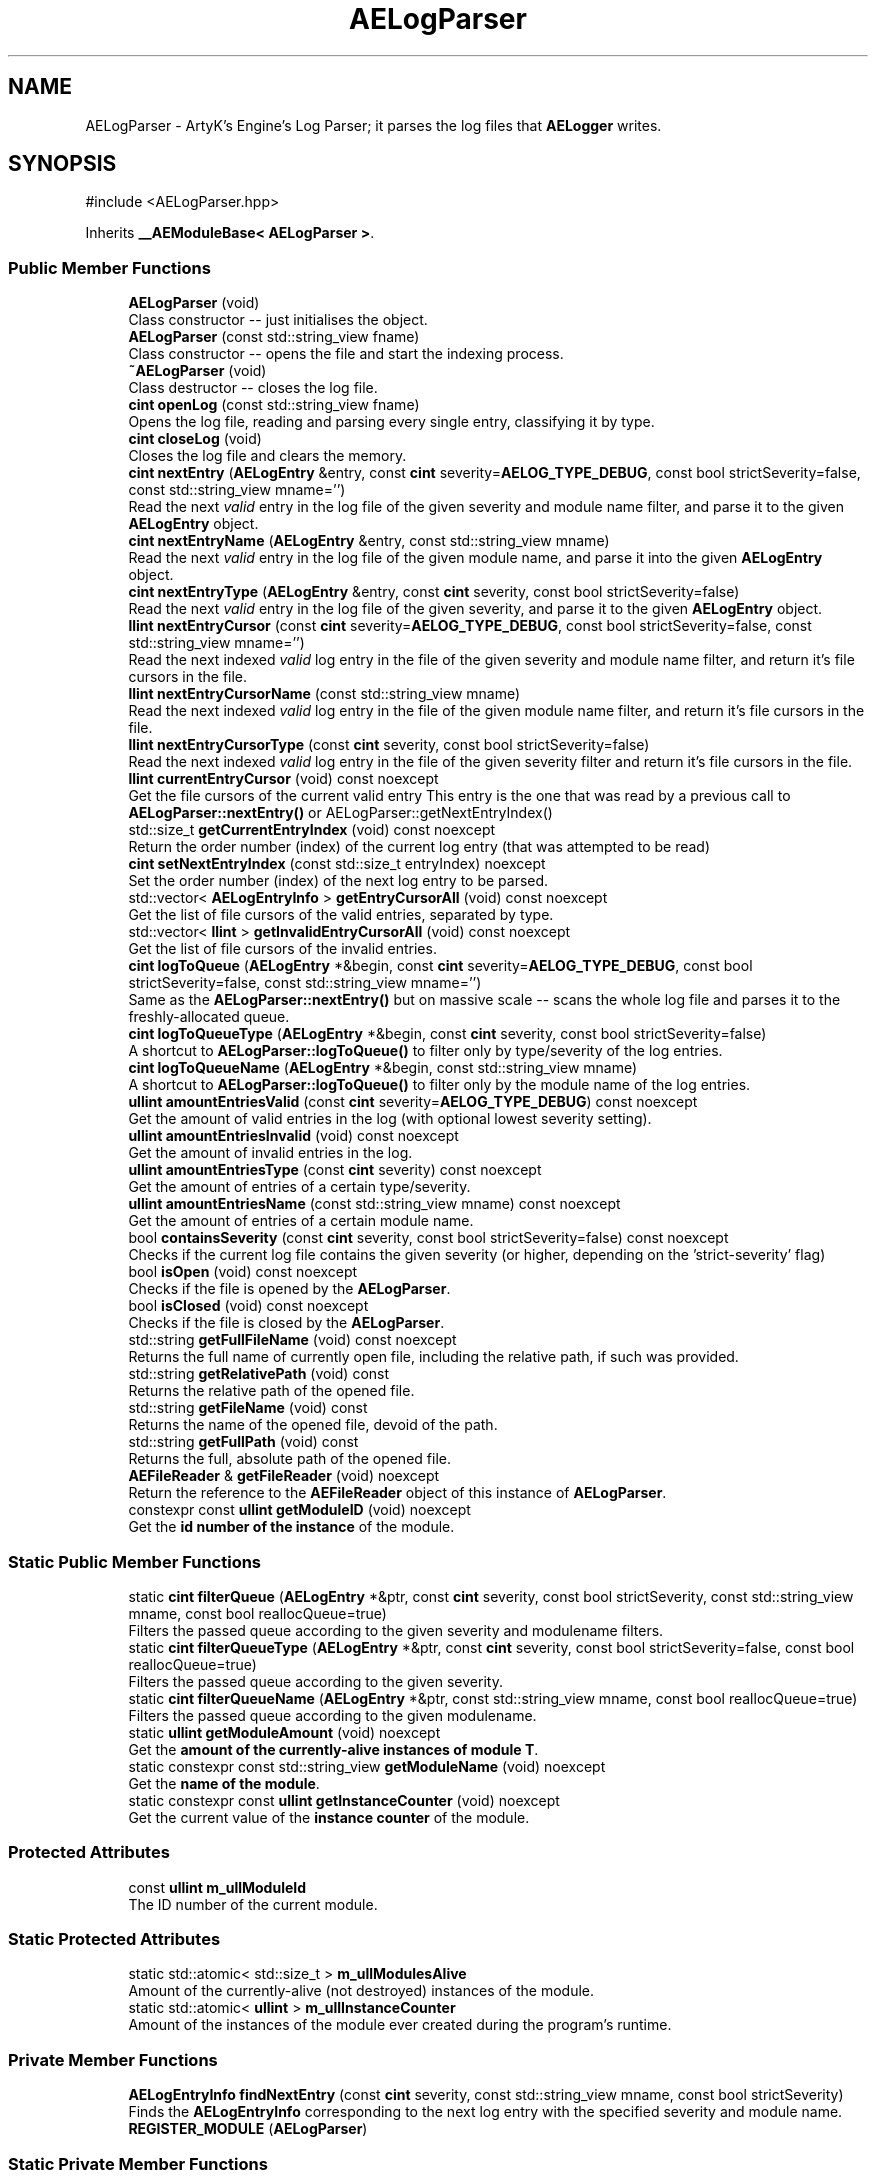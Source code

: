 .TH "AELogParser" 3 "Mon Mar 18 2024 18:44:24" "Version v0.0.8.5a" "ArtyK's Console Engine" \" -*- nroff -*-
.ad l
.nh
.SH NAME
AELogParser \- ArtyK's Engine's Log Parser; it parses the log files that \fBAELogger\fP writes\&.  

.SH SYNOPSIS
.br
.PP
.PP
\fR#include <AELogParser\&.hpp>\fP
.PP
Inherits \fB__AEModuleBase< AELogParser >\fP\&.
.SS "Public Member Functions"

.in +1c
.ti -1c
.RI "\fBAELogParser\fP (void)"
.br
.RI "Class constructor -- just initialises the object\&. "
.ti -1c
.RI "\fBAELogParser\fP (const std::string_view fname)"
.br
.RI "Class constructor -- opens the file and start the indexing process\&. "
.ti -1c
.RI "\fB~AELogParser\fP (void)"
.br
.RI "Class destructor -- closes the log file\&. "
.ti -1c
.RI "\fBcint\fP \fBopenLog\fP (const std::string_view fname)"
.br
.RI "Opens the log file, reading and parsing every single entry, classifying it by type\&. "
.ti -1c
.RI "\fBcint\fP \fBcloseLog\fP (void)"
.br
.RI "Closes the log file and clears the memory\&. "
.ti -1c
.RI "\fBcint\fP \fBnextEntry\fP (\fBAELogEntry\fP &entry, const \fBcint\fP severity=\fBAELOG_TYPE_DEBUG\fP, const bool strictSeverity=false, const std::string_view mname='')"
.br
.RI "Read the next \fIvalid\fP entry in the log file of the given severity and module name filter, and parse it to the given \fBAELogEntry\fP object\&. "
.ti -1c
.RI "\fBcint\fP \fBnextEntryName\fP (\fBAELogEntry\fP &entry, const std::string_view mname)"
.br
.RI "Read the next \fIvalid\fP entry in the log file of the given module name, and parse it into the given \fBAELogEntry\fP object\&. "
.ti -1c
.RI "\fBcint\fP \fBnextEntryType\fP (\fBAELogEntry\fP &entry, const \fBcint\fP severity, const bool strictSeverity=false)"
.br
.RI "Read the next \fIvalid\fP entry in the log file of the given severity, and parse it to the given \fBAELogEntry\fP object\&. "
.ti -1c
.RI "\fBllint\fP \fBnextEntryCursor\fP (const \fBcint\fP severity=\fBAELOG_TYPE_DEBUG\fP, const bool strictSeverity=false, const std::string_view mname='')"
.br
.RI "Read the next indexed \fIvalid\fP log entry in the file of the given severity and module name filter, and return it's file cursors in the file\&. "
.ti -1c
.RI "\fBllint\fP \fBnextEntryCursorName\fP (const std::string_view mname)"
.br
.RI "Read the next indexed \fIvalid\fP log entry in the file of the given module name filter, and return it's file cursors in the file\&. "
.ti -1c
.RI "\fBllint\fP \fBnextEntryCursorType\fP (const \fBcint\fP severity, const bool strictSeverity=false)"
.br
.RI "Read the next indexed \fIvalid\fP log entry in the file of the given severity filter and return it's file cursors in the file\&. "
.ti -1c
.RI "\fBllint\fP \fBcurrentEntryCursor\fP (void) const noexcept"
.br
.RI "Get the file cursors of the current valid entry This entry is the one that was read by a previous call to \fBAELogParser::nextEntry()\fP or AELogParser::getNextEntryIndex() "
.ti -1c
.RI "std::size_t \fBgetCurrentEntryIndex\fP (void) const noexcept"
.br
.RI "Return the order number (index) of the current log entry (that was attempted to be read) "
.ti -1c
.RI "\fBcint\fP \fBsetNextEntryIndex\fP (const std::size_t entryIndex) noexcept"
.br
.RI "Set the order number (index) of the next log entry to be parsed\&. "
.ti -1c
.RI "std::vector< \fBAELogEntryInfo\fP > \fBgetEntryCursorAll\fP (void) const noexcept"
.br
.RI "Get the list of file cursors of the valid entries, separated by type\&. "
.ti -1c
.RI "std::vector< \fBllint\fP > \fBgetInvalidEntryCursorAll\fP (void) const noexcept"
.br
.RI "Get the list of file cursors of the invalid entries\&. "
.ti -1c
.RI "\fBcint\fP \fBlogToQueue\fP (\fBAELogEntry\fP *&begin, const \fBcint\fP severity=\fBAELOG_TYPE_DEBUG\fP, const bool strictSeverity=false, const std::string_view mname='')"
.br
.RI "Same as the \fBAELogParser::nextEntry()\fP but on massive scale -- scans the whole log file and parses it to the freshly-allocated queue\&. "
.ti -1c
.RI "\fBcint\fP \fBlogToQueueType\fP (\fBAELogEntry\fP *&begin, const \fBcint\fP severity, const bool strictSeverity=false)"
.br
.RI "A shortcut to \fBAELogParser::logToQueue()\fP to filter only by type/severity of the log entries\&. "
.ti -1c
.RI "\fBcint\fP \fBlogToQueueName\fP (\fBAELogEntry\fP *&begin, const std::string_view mname)"
.br
.RI "A shortcut to \fBAELogParser::logToQueue()\fP to filter only by the module name of the log entries\&. "
.ti -1c
.RI "\fBullint\fP \fBamountEntriesValid\fP (const \fBcint\fP severity=\fBAELOG_TYPE_DEBUG\fP) const noexcept"
.br
.RI "Get the amount of valid entries in the log (with optional lowest severity setting)\&. "
.ti -1c
.RI "\fBullint\fP \fBamountEntriesInvalid\fP (void) const noexcept"
.br
.RI "Get the amount of invalid entries in the log\&. "
.ti -1c
.RI "\fBullint\fP \fBamountEntriesType\fP (const \fBcint\fP severity) const noexcept"
.br
.RI "Get the amount of entries of a certain type/severity\&. "
.ti -1c
.RI "\fBullint\fP \fBamountEntriesName\fP (const std::string_view mname) const noexcept"
.br
.RI "Get the amount of entries of a certain module name\&. "
.ti -1c
.RI "bool \fBcontainsSeverity\fP (const \fBcint\fP severity, const bool strictSeverity=false) const noexcept"
.br
.RI "Checks if the current log file contains the given severity (or higher, depending on the 'strict-severity' flag) "
.ti -1c
.RI "bool \fBisOpen\fP (void) const noexcept"
.br
.RI "Checks if the file is opened by the \fBAELogParser\fP\&. "
.ti -1c
.RI "bool \fBisClosed\fP (void) const noexcept"
.br
.RI "Checks if the file is closed by the \fBAELogParser\fP\&. "
.ti -1c
.RI "std::string \fBgetFullFileName\fP (void) const noexcept"
.br
.RI "Returns the full name of currently open file, including the relative path, if such was provided\&. "
.ti -1c
.RI "std::string \fBgetRelativePath\fP (void) const"
.br
.RI "Returns the relative path of the opened file\&. "
.ti -1c
.RI "std::string \fBgetFileName\fP (void) const"
.br
.RI "Returns the name of the opened file, devoid of the path\&. "
.ti -1c
.RI "std::string \fBgetFullPath\fP (void) const"
.br
.RI "Returns the full, absolute path of the opened file\&. "
.ti -1c
.RI "\fBAEFileReader\fP & \fBgetFileReader\fP (void) noexcept"
.br
.RI "Return the reference to the \fBAEFileReader\fP object of this instance of \fBAELogParser\fP\&. "
.ti -1c
.RI "constexpr const \fBullint\fP \fBgetModuleID\fP (void) noexcept"
.br
.RI "Get the \fBid number of the instance\fP of the module\&. "
.in -1c
.SS "Static Public Member Functions"

.in +1c
.ti -1c
.RI "static \fBcint\fP \fBfilterQueue\fP (\fBAELogEntry\fP *&ptr, const \fBcint\fP severity, const bool strictSeverity, const std::string_view mname, const bool reallocQueue=true)"
.br
.RI "Filters the passed queue according to the given severity and modulename filters\&. "
.ti -1c
.RI "static \fBcint\fP \fBfilterQueueType\fP (\fBAELogEntry\fP *&ptr, const \fBcint\fP severity, const bool strictSeverity=false, const bool reallocQueue=true)"
.br
.RI "Filters the passed queue according to the given severity\&. "
.ti -1c
.RI "static \fBcint\fP \fBfilterQueueName\fP (\fBAELogEntry\fP *&ptr, const std::string_view mname, const bool reallocQueue=true)"
.br
.RI "Filters the passed queue according to the given modulename\&. "
.ti -1c
.RI "static \fBullint\fP \fBgetModuleAmount\fP (void) noexcept"
.br
.RI "Get the \fBamount of the currently-alive instances of module T\fP\&. "
.ti -1c
.RI "static constexpr const std::string_view \fBgetModuleName\fP (void) noexcept"
.br
.RI "Get the \fBname of the module\fP\&. "
.ti -1c
.RI "static constexpr const \fBullint\fP \fBgetInstanceCounter\fP (void) noexcept"
.br
.RI "Get the current value of the \fBinstance counter\fP of the module\&. "
.in -1c
.SS "Protected Attributes"

.in +1c
.ti -1c
.RI "const \fBullint\fP \fBm_ullModuleId\fP"
.br
.RI "The ID number of the current module\&. "
.in -1c
.SS "Static Protected Attributes"

.in +1c
.ti -1c
.RI "static std::atomic< std::size_t > \fBm_ullModulesAlive\fP"
.br
.RI "Amount of the currently-alive (not destroyed) instances of the module\&. "
.ti -1c
.RI "static std::atomic< \fBullint\fP > \fBm_ullInstanceCounter\fP"
.br
.RI "Amount of the instances of the module ever created during the program's runtime\&. "
.in -1c
.SS "Private Member Functions"

.in +1c
.ti -1c
.RI "\fBAELogEntryInfo\fP \fBfindNextEntry\fP (const \fBcint\fP severity, const std::string_view mname, const bool strictSeverity)"
.br
.RI "Finds the \fBAELogEntryInfo\fP corresponding to the next log entry with the specified severity and module name\&. "
.ti -1c
.RI "\fBREGISTER_MODULE\fP (\fBAELogParser\fP)"
.br
.in -1c
.SS "Static Private Member Functions"

.in +1c
.ti -1c
.RI "static constexpr \fBcint\fP \fBerrorFromAELEI\fP (const \fBAELogEntryInfo\fP &leInfo) noexcept"
.br
.RI "Determines the error codes from the invalid values in the passed \fBAELogEntryInfo\fP instance\&. "
.ti -1c
.RI "static constexpr bool \fBcheckSeverity\fP (const \fBcint\fP entrySeverity, const \fBcint\fP filterSeverity, const bool strictSeverity=false) noexcept"
.br
.RI "Checks if the passed severity is valid compared to the filtering severity\&. "
.ti -1c
.RI "static constexpr bool \fBcheckMName\fP (const short entryNameIndex, const short filterNameIndex) noexcept"
.br
.RI "Checks if the passed entry's and filter's module name indices match Moved from a lambda, so it's easier to use with other parts of the log parser\&. "
.in -1c
.SS "Private Attributes"

.in +1c
.ti -1c
.RI "\fBAEFileReader\fP \fBm_frLogReader\fP"
.br
.RI "The file reader of the opened log file\&. "
.ti -1c
.RI "std::vector< \fBAELogEntryInfo\fP > \fBm_vecEntryIndices\fP"
.br
.RI "The list of all indexed \fIvalid\fP entries in the log file\&. "
.ti -1c
.RI "std::vector< \fBllint\fP > \fBm_vecInvalidEntryIndices\fP"
.br
.RI "The list of all indexed \fIinvalid\fP entries in the log file Each item contains their corresponding cursor position in the file\&. "
.ti -1c
.RI "std::unordered_map< std::string, std::pair< \fBullint\fP, short > > \fBm_mapModuleNames\fP"
.br
.RI "The map of the all module names parsed in the log file\&. "
.ti -1c
.RI "std::array< \fBullint\fP, 9 > \fBm_arrEntryAmount\fP"
.br
.RI "The amount of log entries read in the file, separated by type/severity\&. "
.ti -1c
.RI "std::atomic< std::size_t > \fBm_ullCurrentEntry\fP"
.br
.RI "The number corresponding to the currently-read \fIvalid\fP entry in the log file\&. "
.in -1c
.SH "Detailed Description"
.PP 
ArtyK's Engine's Log Parser; it parses the log files that \fBAELogger\fP writes\&. 

Wrapper around \fBAELogEntry\fP for parsing and \fBAEFileWriter\fP for reading functionality, (ab)using them both\&.
.PP
When opening a file, it reads it and indexes it for log information, and after the parsing/reading the log file to memory can be requested (one entry at a time/the whole thing)\&. Such info would be the amount of entries, amount of entries of each type, etc\&. Also it allows to filter the log by severity and read only important (to the use-case) data\&.
.PP
Hungarian notation is lp\&. (m_lpMyLogParser) Flags start with AELP_ 
.PP
Definition at line \fB66\fP of file \fBAELogParser\&.hpp\fP\&.
.SH "Constructor & Destructor Documentation"
.PP 
.SS "AELogParser::AELogParser (void)\fR [inline]\fP"

.PP
Class constructor -- just initialises the object\&. 
.PP
Definition at line \fB73\fP of file \fBAELogParser\&.hpp\fP\&.
.SS "AELogParser::AELogParser (const std::string_view fname)\fR [inline]\fP, \fR [explicit]\fP"

.PP
Class constructor -- opens the file and start the indexing process\&. 
.PP
\fBParameters\fP
.RS 4
\fIfname\fP The name of the file to open
.RE
.PP

.PP
Definition at line \fB81\fP of file \fBAELogParser\&.hpp\fP\&.
.SS "AELogParser::~AELogParser (void)\fR [inline]\fP"

.PP
Class destructor -- closes the log file\&. 
.PP
Definition at line \fB90\fP of file \fBAELogParser\&.hpp\fP\&.
.PP
References \fBcloseLog()\fP\&.
.SH "Member Function Documentation"
.PP 
.SS "\fBcint\fP AELogParser::openLog (const std::string_view fname)"

.PP
Opens the log file, reading and parsing every single entry, classifying it by type\&. 
.PP
\fBParameters\fP
.RS 4
\fIfname\fP The name of the file to open
.RE
.PP
\fBReturns\fP
.RS 4
AELP_ERR_NOERROR (0) on success, or AEFR_ERR_* (-1 to -8) or AELE_ERR_* (-11 to -15) flags on error
.RE
.PP

.PP
Definition at line \fB11\fP of file \fBAELogParser\&.cpp\fP\&.
.PP
References \fBAEFR_ERR_NOERROR\fP, \fBAEFR_ERR_OPEN_FILE_ALREADY_OPENED\fP, \fBAELE_FORMAT_MAX_SIZE\fP, \fBAELE_PARSE_STRING_MNAME\fP, \fBAELE_PARSE_STRING_TYPE\fP, \fBAELOG_DEFAULT_QUEUE_SIZE\fP, \fBAELP_ERR_NOERROR\fP, \fBAEFileReader::getCursorPos()\fP, \fBisOpen()\fP, \fBm_arrEntryAmount\fP, \fBm_frLogReader\fP, \fBm_mapModuleNames\fP, \fBm_vecEntryIndices\fP, \fBm_vecInvalidEntryIndices\fP, \fBAEFileReader::openFile()\fP, \fBAELogEntry::parseStringEntry()\fP, and \fBAEFileReader::readStringNL()\fP\&.
.SS "\fBcint\fP AELogParser::closeLog (void)\fR [inline]\fP"

.PP
Closes the log file and clears the memory\&. 
.PP
\fBReturns\fP
.RS 4
return value of the \fBAEFileReader::closefile()\fP (AEFR_ERR_NOERROR if file was closed successfully; AEFR_ERR_FILE_NOT_OPEN if file isn't open)
.RE
.PP

.PP
Definition at line \fB105\fP of file \fBAELogParser\&.hpp\fP\&.
.PP
References \fBAENULL\fP, \fBAEFileReader::closeFile()\fP, \fBm_arrEntryAmount\fP, \fBm_frLogReader\fP, \fBm_mapModuleNames\fP, \fBm_ullCurrentEntry\fP, \fBm_vecEntryIndices\fP, and \fBm_vecInvalidEntryIndices\fP\&.
.SS "\fBcint\fP AELogParser::nextEntry (\fBAELogEntry\fP & entry, const \fBcint\fP severity = \fR\fBAELOG_TYPE_DEBUG\fP\fP, const bool strictSeverity = \fRfalse\fP, const std::string_view mname = \fR''\fP)"

.PP
Read the next \fIvalid\fP entry in the log file of the given severity and module name filter, and parse it to the given \fBAELogEntry\fP object\&. 
.PP
\fBNote\fP
.RS 4
If the strictSeverity is false, then the severity value just changes the lowest limit of the log severity\&. Otherwise it sets the exact severity to look for 
.PP
The module name filter is applied after the severity filter\&. 
.PP
AELOG_TYPE_INVALID works the same as AELOG_TYPE_DEBUG\&. This function parses only \fIvalid\fP entries\&.
.RE
.PP
\fBParameters\fP
.RS 4
\fIentry\fP The log entry object to parse things into
.br
\fIseverity\fP The severity of the log entry to look for
.br
\fIstrictSeverity\fP The flag to indicate whether the search for severity should be strict (exact)
.br
\fImname\fP The module name of the log entry to search for
.RE
.PP
\fBReturns\fP
.RS 4
AELP_ERR_NOERROR (0) on success, or AEFR_ERR_* (-1 to -8) or AELE_ERR_* (-11 to -15) flags on error; error codes from \fBAELogParser::errorFromAELEI()\fP
.RE
.PP
\fBSee also\fP
.RS 4
\fBAELogParser::errorFromAELEI()\fP 
.RE
.PP

.PP
Definition at line \fB75\fP of file \fBAELogParser\&.cpp\fP\&.
.PP
References \fBAEFR_ERR_NOERROR\fP, \fBAEFR_ERR_READ_EOF\fP, \fBAELE_FORMAT_MAX_SIZE\fP, \fBAELE_PARSE_STRING_FULL\fP, \fBAELP_ERR_NOERROR\fP, \fBm_frLogReader\fP, \fBnextEntryCursor()\fP, \fBAELogEntry::parseStringEntry()\fP, \fBAEFileReader::readStringNL()\fP, and \fBAEFileReader::setCursorPos()\fP\&.
.SS "\fBcint\fP AELogParser::nextEntryName (\fBAELogEntry\fP & entry, const std::string_view mname)\fR [inline]\fP"

.PP
Read the next \fIvalid\fP entry in the log file of the given module name, and parse it into the given \fBAELogEntry\fP object\&. 
.PP
\fBSee also\fP
.RS 4
\fBAELogParser::nextEntry()\fP
.RE
.PP
\fBParameters\fP
.RS 4
\fIentry\fP The log entry object to parse things into
.br
\fImname\fP The module name of the log entry to search for
.RE
.PP
\fBReturns\fP
.RS 4
AELP_ERR_NOERROR (0) on success, or AEFR_ERR_* (-1 to -8) or AELE_ERR_* (-11 to -15) flags on error; error codes from \fBAELogParser::errorFromAELEI()\fP
.RE
.PP
\fBSee also\fP
.RS 4
\fBAELogParser::errorFromAELEI()\fP 
.RE
.PP

.PP
Definition at line \fB142\fP of file \fBAELogParser\&.hpp\fP\&.
.PP
References \fBAELP_SEVERITY_ALL\fP, and \fBnextEntry()\fP\&.
.SS "\fBcint\fP AELogParser::nextEntryType (\fBAELogEntry\fP & entry, const \fBcint\fP severity, const bool strictSeverity = \fRfalse\fP)\fR [inline]\fP"

.PP
Read the next \fIvalid\fP entry in the log file of the given severity, and parse it to the given \fBAELogEntry\fP object\&. 
.PP
\fBSee also\fP
.RS 4
AELogEntry::nextEntry()
.RE
.PP
\fBParameters\fP
.RS 4
\fIentry\fP The log entry object to parse things into
.br
\fIseverity\fP The lowest limit of severity of the log entry to look for
.br
\fIstrictSeverity\fP The flag to indicate whether the search for severity should be strict (exact)
.RE
.PP
\fBReturns\fP
.RS 4
AELP_ERR_NOERROR (0) on success, or AEFR_ERR_* (-1 to -8) or AELE_ERR_* (-11 to -15) flags on error; error codes from \fBAELogParser::errorFromAELEI()\fP
.RE
.PP
\fBSee also\fP
.RS 4
\fBAELogParser::errorFromAELEI()\fP 
.RE
.PP

.PP
Definition at line \fB153\fP of file \fBAELogParser\&.hpp\fP\&.
.PP
References \fBAELP_NO_MODULENAME\fP, and \fBnextEntry()\fP\&.
.SS "\fBllint\fP AELogParser::nextEntryCursor (const \fBcint\fP severity = \fR\fBAELOG_TYPE_DEBUG\fP\fP, const bool strictSeverity = \fRfalse\fP, const std::string_view mname = \fR''\fP)\fR [inline]\fP"

.PP
Read the next indexed \fIvalid\fP log entry in the file of the given severity and module name filter, and return it's file cursors in the file\&. 
.PP
\fBNote\fP
.RS 4
The severity value just changes the lowest limit of the log severity (lowest by default is debug)\&. If a higher severity is encountered, it's read as well\&. 
.PP
AELOG_TYPE_INVALID works the same as AELOG_TYPE_DEBUG\&. This function parses only \fIvalid\fP entries\&.
.RE
.PP
\fBParameters\fP
.RS 4
\fIseverity\fP The lowest severity of the log to find
.br
\fIstrictSeverity\fP The flag to indicate whether the search for severity should be strict (exact)
.br
\fImname\fP The module name of the log entry to search for
.RE
.PP
\fBReturns\fP
.RS 4
The file cursors of the next valid entry (in the currently-opened log file); error codes from \fBAELogParser::errorFromAELEI()\fP
.RE
.PP
\fBSee also\fP
.RS 4
\fBAELogParser::errorFromAELEI()\fP 
.RE
.PP

.PP
Definition at line \fB167\fP of file \fBAELogParser\&.hpp\fP\&.
.PP
References \fBAELP_ERR_NOERROR\fP, \fBAELogEntryInfo::cursorIndex\fP, \fBerrorFromAELEI()\fP, and \fBfindNextEntry()\fP\&.
.SS "\fBllint\fP AELogParser::nextEntryCursorName (const std::string_view mname)\fR [inline]\fP"

.PP
Read the next indexed \fIvalid\fP log entry in the file of the given module name filter, and return it's file cursors in the file\&. 
.PP
\fBSee also\fP
.RS 4
\fBAELogParser::nextEntryCursor()\fP
.RE
.PP
\fBParameters\fP
.RS 4
\fImname\fP The module name of the log entry to search for
.RE
.PP
\fBReturns\fP
.RS 4
The file cursors of the next valid entry (in the currently-opened log file); error codes from \fBAELogParser::errorFromAELEI()\fP
.RE
.PP
\fBSee also\fP
.RS 4
\fBAELogParser::errorFromAELEI()\fP 
.RE
.PP

.PP
Definition at line \fB185\fP of file \fBAELogParser\&.hpp\fP\&.
.PP
References \fBAELP_SEVERITY_ALL\fP, and \fBnextEntryCursor()\fP\&.
.SS "\fBllint\fP AELogParser::nextEntryCursorType (const \fBcint\fP severity, const bool strictSeverity = \fRfalse\fP)\fR [inline]\fP"

.PP
Read the next indexed \fIvalid\fP log entry in the file of the given severity filter and return it's file cursors in the file\&. 
.PP
\fBNote\fP
.RS 4
AELOG_TYPE_INVALID works the same as AELOG_TYPE_DEBUG\&. This function parses only \fIvalid\fP entries\&. 
.RE
.PP
\fBSee also\fP
.RS 4
\fBAELogParser::nextEntryCursor()\fP
.RE
.PP
\fBParameters\fP
.RS 4
\fIseverity\fP The lowest severity of the log to find
.br
\fIstrictSeverity\fP The flag to indicate whether the search for severity should be strict (exact)
.RE
.PP
\fBReturns\fP
.RS 4
The file cursors of the next valid entry (in the currently-opened log file); error codes from \fBAELogParser::errorFromAELEI()\fP
.RE
.PP
\fBSee also\fP
.RS 4
\fBAELogParser::errorFromAELEI()\fP 
.RE
.PP

.PP
Definition at line \fB196\fP of file \fBAELogParser\&.hpp\fP\&.
.PP
References \fBAELP_NO_MODULENAME\fP, and \fBnextEntryCursor()\fP\&.
.SS "\fBllint\fP AELogParser::currentEntryCursor (void) const\fR [inline]\fP, \fR [noexcept]\fP"

.PP
Get the file cursors of the current valid entry This entry is the one that was read by a previous call to \fBAELogParser::nextEntry()\fP or AELogParser::getNextEntryIndex() 
.PP
\fBReturns\fP
.RS 4
The file cursors of the current valid entry (in the currently-opened log file); AEFR_ERR_FILE_NOT_OPEN if the file isn't open; AEFR_ERR_READ_EOF if the entry number is invalid (past the end of the log file)
.RE
.PP

.PP
Definition at line \fB203\fP of file \fBAELogParser\&.hpp\fP\&.
.PP
References \fB_AELP_CHECK_IF_FILE_OPEN\fP, \fBAEFR_ERR_READ_EOF\fP, \fBm_ullCurrentEntry\fP, and \fBm_vecEntryIndices\fP\&.
.SS "std::size_t AELogParser::getCurrentEntryIndex (void) const\fR [inline]\fP, \fR [noexcept]\fP"

.PP
Return the order number (index) of the current log entry (that was attempted to be read) 
.PP
\fBReturns\fP
.RS 4
The index of the current entry as std::size_t
.RE
.PP

.PP
Definition at line \fB215\fP of file \fBAELogParser\&.hpp\fP\&.
.PP
References \fBm_ullCurrentEntry\fP\&.
.SS "\fBcint\fP AELogParser::setNextEntryIndex (const std::size_t entryIndex)\fR [inline]\fP, \fR [noexcept]\fP"

.PP
Set the order number (index) of the next log entry to be parsed\&. 
.PP
\fBParameters\fP
.RS 4
\fIentryIndex\fP The order number of the next entry
.RE
.PP
\fBReturns\fP
.RS 4
AELP_ERR_NOERROR on success; AEFR_ERR_READ_EOF if the value was larger than the (amount of valid parsed entries - 1); AEFR_ERR_FILE_NOT_OPEN if file wasn't open
.RE
.PP

.PP
Definition at line \fB222\fP of file \fBAELogParser\&.hpp\fP\&.
.PP
References \fB_AELP_CHECK_IF_FILE_OPEN\fP, \fBAEFR_ERR_READ_EOF\fP, \fBAELP_ERR_NOERROR\fP, \fBm_ullCurrentEntry\fP, and \fBm_vecEntryIndices\fP\&.
.SS "std::vector< \fBAELogEntryInfo\fP > AELogParser::getEntryCursorAll (void) const\fR [inline]\fP, \fR [noexcept]\fP"

.PP
Get the list of file cursors of the valid entries, separated by type\&. 
.PP
\fBNote\fP
.RS 4
If the file is not open, the returned vector is empty
.RE
.PP
\fBReturns\fP
.RS 4
(by value) The vector of \fBAELogEntryInfo\fP, each having the (cursor) index, index of the module name, and type of each valid entry
.RE
.PP

.PP
Definition at line \fB236\fP of file \fBAELogParser\&.hpp\fP\&.
.PP
References \fBm_vecEntryIndices\fP\&.
.SS "std::vector< \fBllint\fP > AELogParser::getInvalidEntryCursorAll (void) const\fR [inline]\fP, \fR [noexcept]\fP"

.PP
Get the list of file cursors of the invalid entries\&. In the return vector, llint is the index of the cursor in the file 
.PP
\fBNote\fP
.RS 4
If the file is not open, the returned vector is empty
.RE
.PP
\fBReturns\fP
.RS 4
(by value) The vector of llint's, having the cursor indices for each invalid entry
.RE
.PP

.PP
Definition at line \fB246\fP of file \fBAELogParser\&.hpp\fP\&.
.PP
References \fBm_vecInvalidEntryIndices\fP\&.
.SS "\fBcint\fP AELogParser::logToQueue (\fBAELogEntry\fP *& begin, const \fBcint\fP severity = \fR\fBAELOG_TYPE_DEBUG\fP\fP, const bool strictSeverity = \fRfalse\fP, const std::string_view mname = \fR''\fP)"

.PP
Same as the \fBAELogParser::nextEntry()\fP but on massive scale -- scans the whole log file and parses it to the freshly-allocated queue\&. 
.PP
\fBSee also\fP
.RS 4
\fBAELogEntry::makeQueue()\fP The parsed queue is filtered with the given severity level and 'strict severity search' flag 
.RE
.PP
\fBWarning\fP
.RS 4
If this queue isn't deallocated (deleted) before dropping the queue pointer, this \fBWILL\fP lead to memory leaks!
.RE
.PP
\fBParameters\fP
.RS 4
\fIbegin\fP The pointer to which the queue will be allocated
.br
\fIseverity\fP The lowest severity of the log to find
.br
\fIstrictSeverity\fP The flag to indicate whether the search for severity should be strict (exact)
.br
\fImname\fP The module name of the log entry to search for
.RE
.PP
\fBReturns\fP
.RS 4
AELP_ERR_NOERROR (0) on success; or AEFR_ERR_* (-1 to -8) or AELE_ERR_* (-11 to -15), AELP_ERR_*(-20 to -24) flags on error 
.RE
.PP

.PP
Definition at line \fB107\fP of file \fBAELogParser\&.cpp\fP\&.
.PP
References \fB_AELP_CHECK_IF_FILE_OPEN\fP, \fBAELP_ERR_NOERROR\fP, \fBAELP_NO_MODULENAME\fP, \fBamountEntriesType()\fP, \fBamountEntriesValid()\fP, \fBfilterQueueName()\fP, \fBAELogEntry::m_pNextNode\fP, \fBm_ullCurrentEntry\fP, \fBAELogEntry::makeQueue()\fP, and \fBnextEntry()\fP\&.
.SS "\fBcint\fP AELogParser::logToQueueType (\fBAELogEntry\fP *& begin, const \fBcint\fP severity, const bool strictSeverity = \fRfalse\fP)\fR [inline]\fP"

.PP
A shortcut to \fBAELogParser::logToQueue()\fP to filter only by type/severity of the log entries\&. 
.PP
\fBSee also\fP
.RS 4
\fBAELogParser::logToQueue()\fP 
.RE
.PP
\fBWarning\fP
.RS 4
If this queue isn't deallocated (deleted) before dropping the queue pointer, this \fBWILL\fP lead to memory leaks!
.RE
.PP
\fBParameters\fP
.RS 4
\fIbegin\fP The pointer to which the queue will be allocated
.br
\fIseverity\fP The lowest severity of the log to find
.br
\fIstrictSeverity\fP The flag to indicate whether the search for severity should be strict (exact)
.RE
.PP
\fBReturns\fP
.RS 4
AELP_ERR_NOERROR (0) on success; or AEFR_ERR_* (-1 to -8) or AELE_ERR_* (-11 to -15), AELP_ERR_*(-20 to -24) flags on error 
.RE
.PP

.PP
Definition at line \fB272\fP of file \fBAELogParser\&.hpp\fP\&.
.PP
References \fBAELP_NO_MODULENAME\fP, and \fBlogToQueue()\fP\&.
.SS "\fBcint\fP AELogParser::logToQueueName (\fBAELogEntry\fP *& begin, const std::string_view mname)\fR [inline]\fP"

.PP
A shortcut to \fBAELogParser::logToQueue()\fP to filter only by the module name of the log entries\&. 
.PP
\fBSee also\fP
.RS 4
\fBAELogParser::logToQueue()\fP 
.RE
.PP
\fBWarning\fP
.RS 4
If this queue isn't deallocated (deleted) before dropping the queue pointer, this \fBWILL\fP lead to memory leaks!
.RE
.PP
\fBParameters\fP
.RS 4
\fIbegin\fP The pointer to which the queue will be allocated
.br
\fImname\fP The module name of the log entry to search for
.RE
.PP
\fBReturns\fP
.RS 4
AELP_ERR_NOERROR (0) on success; or AEFR_ERR_* (-1 to -8) or AELE_ERR_* (-11 to -15), AELP_ERR_*(-20 to -24) flags on error 
.RE
.PP

.PP
Definition at line \fB284\fP of file \fBAELogParser\&.hpp\fP\&.
.PP
References \fBAELP_SEVERITY_ALL\fP, and \fBlogToQueue()\fP\&.
.SS "\fBcint\fP AELogParser::filterQueue (\fBAELogEntry\fP *& ptr, const \fBcint\fP severity, const bool strictSeverity, const std::string_view mname, const bool reallocQueue = \fRtrue\fP)\fR [static]\fP"

.PP
Filters the passed queue according to the given severity and modulename filters\&. 
.PP
\fBWarning\fP
.RS 4
Make sure the queue is not circled (the 'next node' pointer of the last entry in the queue is nullptr)\&. Otherwise this will result in an infinite loop in the function 
.RE
.PP
\fBTodo\fP
.RS 4
Implement a container for the queue to prevent this from happening 
.RE
.PP
\fBParameters\fP
.RS 4
\fIptr\fP The pointer to the existing queue
.br
\fIseverity\fP The lowest severity of the log to filter for
.br
\fIstrictSeverity\fP The flag to indicate whether the filtering for severity should be strict (exact)
.br
\fImname\fP The module name of the log entry to filter for
.br
\fIreallocQueue\fP Flag to reallocate the filtered queue (reduces the final memory usage)
.RE
.PP
\fBWarning\fP
.RS 4
Use reallocQueue flag only if the queue was allocated on the heap (like with \fBAELogParser::logToQueue()\fP\&. Otherwise (if it's stack-allocated) it will try to delete[] the stack memory 
.PP
\fBReturns\fP
.RS 4
AELP_ERR_NOERROR (0) on success; On invalid arguments: AELP_ERR_INVALID_QUEUE if ptr is nullptr, AELP_ERR_INVALID_FILTER if mname is empty and severity is AELP_SEVERITY_ALL; On filtering results: AELP_ERR_INVALID_SEVERITY if severity wasn't found in the queue (severity was the only filter), AELP_ERR_INVALID_MODULE_NAME if module name wasn't found in the queue(module name was the only filter), AELP_ERR_FILTER_NO_MATCHES if nothing was found with both passed and valid severity and module name filters
.RE
.PP
.RE
.PP

.PP
Definition at line \fB134\fP of file \fBAELogParser\&.cpp\fP\&.
.PP
References \fBAELE_MODULENAME_SIZE\fP, \fBAELP_ERR_FILTER_NO_MATCHES\fP, \fBAELP_ERR_INVALID_FILTER\fP, \fBAELP_ERR_INVALID_MODULE_NAME\fP, \fBAELP_ERR_INVALID_QUEUE\fP, \fBAELP_ERR_INVALID_SEVERITY\fP, \fBAELP_ERR_NOERROR\fP, \fBAELP_SEVERITY_ALL\fP, \fBcheckSeverity()\fP, \fBAELogEntry::copyEntry()\fP, \fBAELogEntry::m_cLogType\fP, \fBAELogEntry::m_pNextNode\fP, \fBAELogEntry::m_sModuleName\fP, and \fBAELogEntry::makeQueue()\fP\&.
.SS "static \fBcint\fP AELogParser::filterQueueType (\fBAELogEntry\fP *& ptr, const \fBcint\fP severity, const bool strictSeverity = \fRfalse\fP, const bool reallocQueue = \fRtrue\fP)\fR [inline]\fP, \fR [static]\fP"

.PP
Filters the passed queue according to the given severity\&. 
.PP
\fBWarning\fP
.RS 4
Make sure the queue is not circled (the 'next node' pointer of the last entry in the queue is nullptr)\&. Otherwise this will result in an infinite loop in the function 
.RE
.PP
\fBTodo\fP
.RS 4
Implement a container for the queue to prevent this from happening 
.RE
.PP
\fBParameters\fP
.RS 4
\fIptr\fP The pointer to the existing queue
.br
\fIseverity\fP The lowest severity of the log to filter for
.br
\fIstrictSeverity\fP The flag to indicate whether the filtering for severity should be strict (exact)
.br
\fIreallocQueue\fP Flag to reallocate the filtered queue (reduces the final memory usage)
.RE
.PP
\fBWarning\fP
.RS 4
Use reallocQueue flag only if the queue was allocated on the heap (like with \fBAELogParser::logToQueue()\fP\&. Otherwise (if it's stack-allocated) it will try to delete[] the stack memory 
.PP
\fBReturns\fP
.RS 4
Same values as \fBAELogParser::filterQueue()\fP but only relating to the severity filter
.RE
.PP
.RE
.PP

.PP
Definition at line \fB313\fP of file \fBAELogParser\&.hpp\fP\&.
.PP
References \fBAELP_NO_MODULENAME\fP, and \fBfilterQueue()\fP\&.
.SS "static \fBcint\fP AELogParser::filterQueueName (\fBAELogEntry\fP *& ptr, const std::string_view mname, const bool reallocQueue = \fRtrue\fP)\fR [inline]\fP, \fR [static]\fP"

.PP
Filters the passed queue according to the given modulename\&. 
.PP
\fBWarning\fP
.RS 4
Make sure the queue is not circled (the 'next node' pointer of the last entry in the queue is nullptr)\&. Otherwise this will result in an infinite loop in the function 
.RE
.PP
\fBTodo\fP
.RS 4
Implement a container for the queue to prevent this from happening 
.RE
.PP
\fBParameters\fP
.RS 4
\fIptr\fP The pointer to the existing queue
.br
\fImname\fP The module name of the log entry to filter for
.br
\fIreallocQueue\fP Flag to reallocate the filtered queue (reduces the final memory usage)
.RE
.PP
\fBWarning\fP
.RS 4
Use reallocQueue flag only if the queue was allocated on the heap (like with \fBAELogParser::logToQueue()\fP\&. Otherwise (if it's stack-allocated) it will try to delete[] the stack memory 
.PP
\fBReturns\fP
.RS 4
Same values as \fBAELogParser::filterQueue()\fP but only relating to the module name filter
.RE
.PP
.RE
.PP

.PP
Definition at line \fB327\fP of file \fBAELogParser\&.hpp\fP\&.
.PP
References \fBAELP_SEVERITY_ALL\fP, and \fBfilterQueue()\fP\&.
.SS "\fBullint\fP AELogParser::amountEntriesValid (const \fBcint\fP severity = \fR\fBAELOG_TYPE_DEBUG\fP\fP) const\fR [inline]\fP, \fR [noexcept]\fP"

.PP
Get the amount of valid entries in the log (with optional lowest severity setting)\&. Valid entries are entries that are not AELOG_TYPE_INVALID
.PP
\fBParameters\fP
.RS 4
\fIseverity\fP The lowest severity of the log to find
.RE
.PP
\fBReturns\fP
.RS 4
ULLINT_MAX if the severity is outside of the AELOG_TYPE_* range; ullint amount of entries
.RE
.PP

.PP
Definition at line \fB338\fP of file \fBAELogParser\&.hpp\fP\&.
.PP
References \fBAELOG_TYPE_FATAL_ERROR\fP, \fBAELOG_TYPE_INVALID\fP, \fBace::utils::isInRange()\fP, \fBm_arrEntryAmount\fP, and \fBULLINT_MAX\fP\&.
.SS "\fBullint\fP AELogParser::amountEntriesInvalid (void) const\fR [inline]\fP, \fR [noexcept]\fP"

.PP
Get the amount of invalid entries in the log\&. Invalid entries are of type AELOG_TYPE_INVALID
.PP
\fBReturns\fP
.RS 4
ullint amount of invalid entries
.RE
.PP

.PP
Definition at line \fB353\fP of file \fBAELogParser\&.hpp\fP\&.
.PP
References \fBm_arrEntryAmount\fP\&.
.SS "\fBullint\fP AELogParser::amountEntriesType (const \fBcint\fP severity) const\fR [inline]\fP, \fR [noexcept]\fP"

.PP
Get the amount of entries of a certain type/severity\&. 
.PP
\fBParameters\fP
.RS 4
\fIseverity\fP The severity/type of the log to find
.RE
.PP
\fBReturns\fP
.RS 4
ullint amount of entries on success; ULLINT_MAX if the severity is outside of the AELOG_TYPE_* range
.RE
.PP

.PP
Definition at line \fB362\fP of file \fBAELogParser\&.hpp\fP\&.
.PP
References \fBAELOG_TYPE_FATAL_ERROR\fP, \fBAELOG_TYPE_INVALID\fP, \fBace::utils::isInRange()\fP, \fBm_arrEntryAmount\fP, and \fBULLINT_MAX\fP\&.
.SS "\fBullint\fP AELogParser::amountEntriesName (const std::string_view mname) const\fR [inline]\fP, \fR [noexcept]\fP"

.PP
Get the amount of entries of a certain module name\&. 
.PP
\fBParameters\fP
.RS 4
\fImname\fP The module name of the log entries to search for<
.RE
.PP
\fBReturns\fP
.RS 4
Amount of entries with a certain module name; ULLINT_MAX if the modulename wasn't found
.RE
.PP

.PP
Definition at line \fB374\fP of file \fBAELogParser\&.hpp\fP\&.
.PP
References \fBm_mapModuleNames\fP, and \fBULLINT_MAX\fP\&.
.SS "bool AELogParser::containsSeverity (const \fBcint\fP severity, const bool strictSeverity = \fRfalse\fP) const\fR [inline]\fP, \fR [noexcept]\fP"

.PP
Checks if the current log file contains the given severity (or higher, depending on the 'strict-severity' flag) 
.PP
\fBParameters\fP
.RS 4
\fIseverity\fP The severity to search for
.br
\fIstrictSeverity\fP The flag to indicate whether the search for severity should be strict (exact)
.RE
.PP
\fBReturns\fP
.RS 4
True if the log contains the severity, false otherwise; false if the invalid severity was passed or file is closed
.RE
.PP

.PP
Definition at line \fB388\fP of file \fBAELogParser\&.hpp\fP\&.
.PP
References \fBAELOG_TYPE_DEBUG\fP, \fBAELOG_TYPE_FATAL_ERROR\fP, \fBAELP_SEVERITY_ALL\fP, \fBisClosed()\fP, \fBace::utils::isInRange()\fP, and \fBm_arrEntryAmount\fP\&.
.SS "bool AELogParser::isOpen (void) const\fR [inline]\fP, \fR [noexcept]\fP"

.PP
Checks if the file is opened by the \fBAELogParser\fP\&. 
.PP
\fBSee also\fP
.RS 4
\fBAEFileReader::isOpen()\fP
.RE
.PP
\fBReturns\fP
.RS 4
true if file is opened, false otherwise
.RE
.PP

.PP
Definition at line \fB408\fP of file \fBAELogParser\&.hpp\fP\&.
.PP
References \fBAEFileReader::isOpen()\fP, and \fBm_frLogReader\fP\&.
.SS "bool AELogParser::isClosed (void) const\fR [inline]\fP, \fR [noexcept]\fP"

.PP
Checks if the file is closed by the \fBAELogParser\fP\&. 
.PP
\fBSee also\fP
.RS 4
\fBAEFileReader::isClosed()\fP
.RE
.PP
\fBReturns\fP
.RS 4
true is file is closed (no file opened), false otherwise
.RE
.PP

.PP
Definition at line \fB417\fP of file \fBAELogParser\&.hpp\fP\&.
.PP
References \fBAEFileReader::isClosed()\fP, and \fBm_frLogReader\fP\&.
.SS "std::string AELogParser::getFullFileName (void) const\fR [inline]\fP, \fR [noexcept]\fP"

.PP
Returns the full name of currently open file, including the relative path, if such was provided\&. 
.PP
\fBSee also\fP
.RS 4
\fBAEFileReader::getFullFileName()\fP
.RE
.PP
\fBReturns\fP
.RS 4
std::string of the opened file (including relative path if was given); empty string otherwise
.RE
.PP

.PP
Definition at line \fB426\fP of file \fBAELogParser\&.hpp\fP\&.
.PP
References \fBAEFileReader::getFullFileName()\fP, and \fBm_frLogReader\fP\&.
.SS "std::string AELogParser::getRelativePath (void) const\fR [inline]\fP"

.PP
Returns the relative path of the opened file\&. 
.PP
\fBSee also\fP
.RS 4
\fBAEFileReader::getRelativePath()\fP
.RE
.PP
\fBReturns\fP
.RS 4
std::string of the relative file path of opened file; empty string otherwise
.RE
.PP

.PP
Definition at line \fB435\fP of file \fBAELogParser\&.hpp\fP\&.
.PP
References \fBAEFileReader::getRelativePath()\fP, and \fBm_frLogReader\fP\&.
.SS "std::string AELogParser::getFileName (void) const\fR [inline]\fP"

.PP
Returns the name of the opened file, devoid of the path\&. 
.PP
\fBSee also\fP
.RS 4
\fBAEFileReader::getFileName()\fP
.RE
.PP
\fBReturns\fP
.RS 4
std::string of the opened file name; emtpy string otherwise
.RE
.PP

.PP
Definition at line \fB444\fP of file \fBAELogParser\&.hpp\fP\&.
.PP
References \fBAEFileReader::getFileName()\fP, and \fBm_frLogReader\fP\&.
.SS "std::string AELogParser::getFullPath (void) const\fR [inline]\fP"

.PP
Returns the full, absolute path of the opened file\&. 
.PP
\fBSee also\fP
.RS 4
\fBAEFileReader::getFullPath()\fP
.RE
.PP
\fBReturns\fP
.RS 4
std::string of the absolute path of the opened file; empty string otherwise
.RE
.PP

.PP
Definition at line \fB453\fP of file \fBAELogParser\&.hpp\fP\&.
.PP
References \fBAEFileReader::getFullPath()\fP, and \fBm_frLogReader\fP\&.
.SS "\fBAEFileReader\fP & AELogParser::getFileReader (void)\fR [inline]\fP, \fR [noexcept]\fP"

.PP
Return the reference to the \fBAEFileReader\fP object of this instance of \fBAELogParser\fP\&. 
.PP
\fBWarning\fP
.RS 4
Be carefull with it
.RE
.PP
\fBReturns\fP
.RS 4
the reference to the \fBAEFileReader\fP object
.RE
.PP

.PP
Definition at line \fB462\fP of file \fBAELogParser\&.hpp\fP\&.
.PP
References \fBm_frLogReader\fP\&.
.SS "\fBAELogEntryInfo\fP AELogParser::findNextEntry (const \fBcint\fP severity, const std::string_view mname, const bool strictSeverity)\fR [private]\fP"

.PP
Finds the \fBAELogEntryInfo\fP corresponding to the next log entry with the specified severity and module name\&. 
.PP
\fBParameters\fP
.RS 4
\fIseverity\fP The severity of the log entry to look for
.br
\fImname\fP The module name of the log entry to search for
.br
\fIstrictSeverity\fP The flag to indicate whether the search for severity should be strict (exact)
.RE
.PP
\fBReturns\fP
.RS 4
The \fBAELogEntryInfo\fP instance that corresponds to that log entry
.RE
.PP

.PP
Definition at line \fB206\fP of file \fBAELogParser\&.cpp\fP\&.
.PP
References \fBAELEI_INVALID_CURSOR\fP, \fBAELEI_INVALID_TYPE\fP, \fBAELEI_INVLAID_MNAME\fP, \fBAELOG_TYPE_FATAL_ERROR\fP, \fBAELP_SEVERITY_ALL\fP, \fBcheckMName()\fP, \fBcheckSeverity()\fP, \fBcontainsSeverity()\fP, \fBAELogEntryInfo::cursorIndex\fP, \fBAELogEntryInfo::invalidEntry()\fP, \fBisClosed()\fP, \fBace::utils::isInRange()\fP, \fBAELogEntryInfo::logType\fP, \fBm_mapModuleNames\fP, \fBm_ullCurrentEntry\fP, \fBm_vecEntryIndices\fP, and \fBAELogEntryInfo::mnameIndex\fP\&.
.SS "static constexpr \fBcint\fP AELogParser::errorFromAELEI (const \fBAELogEntryInfo\fP & leInfo)\fR [inline]\fP, \fR [static]\fP, \fR [constexpr]\fP, \fR [private]\fP, \fR [noexcept]\fP"

.PP
Determines the error codes from the invalid values in the passed \fBAELogEntryInfo\fP instance\&. 
.PP
\fBParameters\fP
.RS 4
\fIleInfo\fP The passed \fBAELogEntryInfo\fP instance to check
.RE
.PP
\fBReturns\fP
.RS 4
AELP_ERR_NOERROR if everything is okay; AEFR_ERR_FILE_NOT_OPEN if it's fully invalid; AEFR_ERR_READ_EOF on invalid cursor; AELP_ERR_INVALID_MODULE_NAME on invalid module name; AELP_ERR_INVALID_SEVERITY on invalid type
.RE
.PP

.PP
Definition at line \fB483\fP of file \fBAELogParser\&.hpp\fP\&.
.PP
References \fBAEFR_ERR_FILE_NOT_OPEN\fP, \fBAEFR_ERR_READ_EOF\fP, \fBAELP_ERR_FILTER_NO_MATCHES\fP, \fBAELP_ERR_INVALID_MODULE_NAME\fP, \fBAELP_ERR_INVALID_SEVERITY\fP, and \fBAELP_ERR_NOERROR\fP\&.
.SS "static constexpr bool AELogParser::checkSeverity (const \fBcint\fP entrySeverity, const \fBcint\fP filterSeverity, const bool strictSeverity = \fRfalse\fP)\fR [inline]\fP, \fR [static]\fP, \fR [constexpr]\fP, \fR [private]\fP, \fR [noexcept]\fP"

.PP
Checks if the passed severity is valid compared to the filtering severity\&. Moved from a lambda, so it's easier to use with other parts of the log parser\&. 
.PP
\fBNote\fP
.RS 4
If strictSeverity is true, performs exact check\&. Otherwise if the passed entrySeverity is more or equal to the filtering filterSeverity\&. 
.PP
If filterSeverity is AELP_SEVERITY_ALL, the function always returns true
.RE
.PP
\fBTemplate Parameters\fP
.RS 4
\fIstrictSeverity\fP Whether to check if both severity levels \fImatch exactly\fP\&. Default: false
.RE
.PP
\fBParameters\fP
.RS 4
\fIentrySeverity\fP The severity to check/filter
.br
\fIfilterSeverity\fP The filtering severity
.br
\fIstrictSeverity\fP The flag to indicate whether the severity check should be strict (exact)
.RE
.PP
\fBReturns\fP
.RS 4
True if the filtering conditions are satisfied; false otherwise
.RE
.PP

.PP
Definition at line \fB516\fP of file \fBAELogParser\&.hpp\fP\&.
.PP
References \fBAELP_SEVERITY_ALL\fP\&.
.SS "static constexpr bool AELogParser::checkMName (const short entryNameIndex, const short filterNameIndex)\fR [inline]\fP, \fR [static]\fP, \fR [constexpr]\fP, \fR [private]\fP, \fR [noexcept]\fP"

.PP
Checks if the passed entry's and filter's module name indices match Moved from a lambda, so it's easier to use with other parts of the log parser\&. 
.PP
\fBNote\fP
.RS 4
If filterNameIndex is 0, then it will always return true (we aren't checking for it)
.RE
.PP
\fBParameters\fP
.RS 4
\fIentryNameIndex\fP The module name index of the entry
.br
\fIfilterNameIndex\fP The module name index filter
.RE
.PP
\fBReturns\fP
.RS 4
.RE
.PP

.PP
Definition at line \fB534\fP of file \fBAELogParser\&.hpp\fP\&.
.SS "AELogParser::REGISTER_MODULE (\fBAELogParser\fP)\fR [private]\fP"

.SS "static \fBullint\fP \fB__AEModuleBase\fP< \fBAELogParser\fP  >::getModuleAmount (void)\fR [inline]\fP, \fR [static]\fP, \fR [noexcept]\fP, \fR [inherited]\fP"

.PP
Get the \fBamount of the currently-alive instances of module T\fP\&. 
.PP
\fBSee also\fP
.RS 4
\fB__AEModuleBase<T>::m_ullModulesAlive\fP
.RE
.PP
\fBReturns\fP
.RS 4
Unsigned long long of the alive module amount 
.RE
.PP

.PP
Definition at line \fB121\fP of file \fBAEModuleBase\&.hpp\fP\&.
.SS "static constexpr const std::string_view \fB__AEModuleBase\fP< \fBAELogParser\fP  >::getModuleName (void)\fR [static]\fP, \fR [constexpr]\fP, \fR [noexcept]\fP, \fR [inherited]\fP"

.PP
Get the \fBname of the module\fP\&. 
.PP
\fBAttention\fP
.RS 4
You \fIneed\fP to add \fBREGISTER_MODULE()\fP to the end of the class declarations if you want to use this thing 
.RE
.PP
\fBSee also\fP
.RS 4
\fBREGISTER_MODULE()\fP
.RE
.PP
\fBReturns\fP
.RS 4
The name of the module as a const std::strinv_view type 
.RE
.PP

.SS "constexpr const \fBullint\fP \fB__AEModuleBase\fP< \fBAELogParser\fP  >::getModuleID (void)\fR [inline]\fP, \fR [constexpr]\fP, \fR [noexcept]\fP, \fR [inherited]\fP"

.PP
Get the \fBid number of the instance\fP of the module\&. 
.PP
\fBRemarks\fP
.RS 4
Every module has its own instance counter
.RE
.PP
\fBReturns\fP
.RS 4
The id number of the instance of the module as \fBullint\fP type 
.RE
.PP

.PP
Definition at line \fB144\fP of file \fBAEModuleBase\&.hpp\fP\&.
.SS "static constexpr const \fBullint\fP \fB__AEModuleBase\fP< \fBAELogParser\fP  >::getInstanceCounter (void)\fR [inline]\fP, \fR [static]\fP, \fR [constexpr]\fP, \fR [noexcept]\fP, \fR [inherited]\fP"

.PP
Get the current value of the \fBinstance counter\fP of the module\&. 
.PP
\fBSee also\fP
.RS 4
\fB__AEModuleBase::m_ullInstanceCounter\fP
.RE
.PP
\fBReturns\fP
.RS 4
The amount of the module's instances overall created throughout the program's runtime 
.RE
.PP

.PP
Definition at line \fB156\fP of file \fBAEModuleBase\&.hpp\fP\&.
.SH "Member Data Documentation"
.PP 
.SS "\fBAEFileReader\fP AELogParser::m_frLogReader\fR [private]\fP"

.PP
The file reader of the opened log file\&. 
.PP
Definition at line \fB542\fP of file \fBAELogParser\&.hpp\fP\&.
.SS "std::vector<\fBAELogEntryInfo\fP> AELogParser::m_vecEntryIndices\fR [private]\fP"

.PP
The list of all indexed \fIvalid\fP entries in the log file\&. Each item contains their corresponding cursor position in the file and their type/severity\&. 
.PP
Definition at line \fB545\fP of file \fBAELogParser\&.hpp\fP\&.
.SS "std::vector<\fBllint\fP> AELogParser::m_vecInvalidEntryIndices\fR [private]\fP"

.PP
The list of all indexed \fIinvalid\fP entries in the log file Each item contains their corresponding cursor position in the file\&. 
.PP
Definition at line \fB548\fP of file \fBAELogParser\&.hpp\fP\&.
.SS "std::unordered_map< std::string, std::pair <\fBullint\fP, short> > AELogParser::m_mapModuleNames\fR [private]\fP"

.PP
The map of the all module names parsed in the log file\&. 
.PP
Definition at line \fB550\fP of file \fBAELogParser\&.hpp\fP\&.
.SS "std::array<\fBullint\fP, 9> AELogParser::m_arrEntryAmount\fR [private]\fP"

.PP
The amount of log entries read in the file, separated by type/severity\&. 
.PP
Definition at line \fB552\fP of file \fBAELogParser\&.hpp\fP\&.
.SS "std::atomic<std::size_t> AELogParser::m_ullCurrentEntry\fR [private]\fP"

.PP
The number corresponding to the currently-read \fIvalid\fP entry in the log file\&. The maximum value corresponds to the size of m_vecEntryIndices 
.PP
Definition at line \fB555\fP of file \fBAELogParser\&.hpp\fP\&.
.SS "std::atomic<std::size_t> \fB__AEModuleBase\fP< \fBAELogParser\fP  >::m_ullModulesAlive\fR [inline]\fP, \fR [static]\fP, \fR [protected]\fP, \fR [inherited]\fP"

.PP
Amount of the currently-alive (not destroyed) instances of the module\&. 
.PP
Definition at line \fB165\fP of file \fBAEModuleBase\&.hpp\fP\&.
.SS "std::atomic<\fBullint\fP> \fB__AEModuleBase\fP< \fBAELogParser\fP  >::m_ullInstanceCounter\fR [inline]\fP, \fR [static]\fP, \fR [protected]\fP, \fR [inherited]\fP"

.PP
Amount of the instances of the module ever created during the program's runtime\&. 
.PP
Definition at line \fB170\fP of file \fBAEModuleBase\&.hpp\fP\&.
.SS "const \fBullint\fP \fB__AEModuleBase\fP< \fBAELogParser\fP  >::m_ullModuleId\fR [protected]\fP, \fR [inherited]\fP"

.PP
The ID number of the current module\&. 
.PP
Definition at line \fB175\fP of file \fBAEModuleBase\&.hpp\fP\&.

.SH "Author"
.PP 
Generated automatically by Doxygen for ArtyK's Console Engine from the source code\&.
